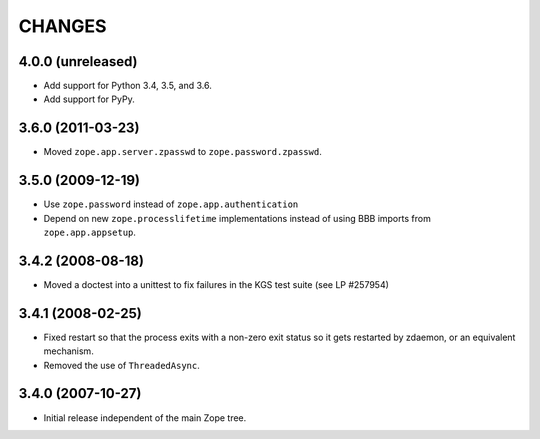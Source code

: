 =========
 CHANGES
=========

4.0.0 (unreleased)
==================

- Add support for Python 3.4, 3.5, and 3.6.

- Add support for PyPy.


3.6.0 (2011-03-23)
==================

- Moved ``zope.app.server.zpasswd`` to ``zope.password.zpasswd``.


3.5.0 (2009-12-19)
==================

- Use ``zope.password`` instead of ``zope.app.authentication``

- Depend on new ``zope.processlifetime`` implementations instead of
  using BBB imports from ``zope.app.appsetup``.


3.4.2 (2008-08-18)
==================

- Moved a doctest into a unittest to fix failures in the KGS test suite
  (see LP #257954)

3.4.1 (2008-02-25)
==================

- Fixed restart so that the process exits with a non-zero exit status
  so it gets restarted by zdaemon, or an equivalent mechanism.

- Removed the use of ``ThreadedAsync``.

3.4.0 (2007-10-27)
==================

- Initial release independent of the main Zope tree.
